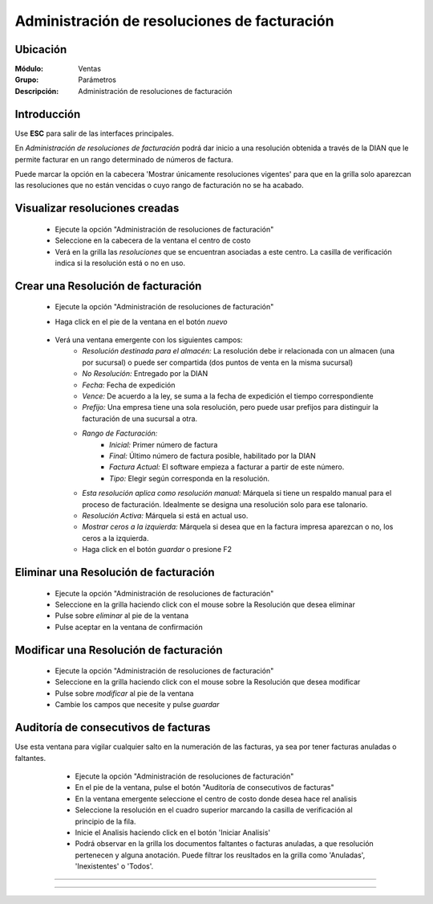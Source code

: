 =============================================
Administración de resoluciones de facturación
=============================================

Ubicación
=========

:Módulo:
 Ventas

:Grupo:
 Parámetros

:Descripción:
   Administración de resoluciones de facturación

Introducción
============

Use **ESC** para salir de las interfaces principales.

En *Administración de resoluciones de facturación* podrá dar inicio a una resolución obtenida a través de la DIAN que le permite facturar en un rango determinado de números de factura.

Puede marcar la opción en la cabecera 'Mostrar únicamente resoluciones vigentes' para que en la grilla solo aparezcan las resoluciones que no están vencidas o cuyo rango de facturación no se ha acabado.

Visualizar resoluciones creadas
===============================

	- Ejecute la opción "Administración de resoluciones de facturación"
	- Seleccione en la cabecera de la ventana el centro de costo 
	- Verá en la grilla las *resoluciones* que se encuentran asociadas a este centro. La casilla de verificación indica si la resolución está o no en uso.

Crear una Resolución de facturación
===================================

	- Ejecute la opción "Administración de resoluciones de facturación"
	- Haga click en el pie de la ventana en el botón |wznew.bmp| *nuevo*

 			.. figure:: images/24.png
      			 :align: center

	- Verá una ventana emergente con los siguientes campos:
		- *Resolución destinada para el almacén:* La resolución debe ir relacionada con un almacen (una por sucursal) o puede ser compartida (dos puntos de venta en la misma sucursal)
		- *No Resolución:* Entregado por la DIAN
		- *Fecha:* Fecha de expedición
		- *Vence:* De acuerdo a la ley, se suma a la fecha de expedición el tiempo correspondiente
		- *Prefijo:* Una empresa tiene una sola resolución, pero puede usar prefijos para distinguir la facturación de una sucursal a otra.
		- *Rango de Facturación:*
			- *Inicial:* Primer número de factura
			- *Final:* Último número de factura posible, habilitado por la DIAN
			- *Factura Actual:* El software empieza a facturar a partir de este número.
			- *Tipo:* Elegir según corresponda en la resolución.
		- *Esta resolución aplica como resolución manual:* Márquela si tiene un respaldo manual para el proceso de facturación. Idealmente se designa una resolución solo para ese talonario.
		- *Resolución Activa:* Márquela si está en actual uso.
		- *Mostrar ceros a la izquierda:* Márquela si desea que en la factura impresa aparezcan o no, los ceros a la izquierda.
		- Haga click en el botón |save.bmp| *guardar* o presione F2

Eliminar una Resolución de facturación
======================================

	- Ejecute la opción "Administración de resoluciones de facturación"
	- Seleccione en la grilla haciendo click con el mouse sobre la Resolución que desea eliminar
	- Pulse sobre |delete.bmp| *eliminar* al pie de la ventana 
	- Pulse aceptar en la ventana de confirmación

	.. Note:

		No se pueden eliminar resoluciones que ya tengan un proceso de facturación iniciado, si desea dejarla de usar entonces desactivela. Para desactivarla desmarque la casilla 'Resolución activa' en la configuración de la resolución en `Modificar una Resolución de facturación`_

Modificar una Resolución de facturación
=======================================

	- Ejecute la opción "Administración de resoluciones de facturación"
	- Seleccione en la grilla haciendo click con el mouse sobre la Resolución que desea modificar
	- Pulse sobre |wzedit.bmp| *modificar* al pie de la ventana 
	- Cambie los campos que necesite y pulse |save.bmp| *guardar*

Auditoría de consecutivos de facturas
======================================

Use esta ventana para vigilar cualquier salto en la numeración de las facturas, ya sea por tener facturas anuladas o faltantes.

	- Ejecute la opción "Administración de resoluciones de facturación"
	- En el pie de la ventana, pulse el botón "Auditoría de consecutivos de facturas"
	- En la ventana emergente seleccione el centro de costo donde desea hace rel analisis
	- Seleccione la resolución en el cuadro superior marcando la casilla de verificación al principio de la fila.
	- Inicie el Analisis haciendo click en el botón 'Iniciar Analisis'
	- Podrá observar en la grilla los documentos faltantes o facturas anuladas, a que resolución pertenecen y alguna anotación. Puede filtrar los reusltados en la grilla como 'Anuladas', 'Inexistentes' o 'Todos'.

 .. figure:: images/25.png
      		:align: center




--------------------------------------------

.. |pdf_logo.gif| image:: /_images/generales/pdf_logo.gif
.. |excel.bmp| image:: /_images/generales/excel.bmp
.. |codbar.png| image:: /_images/generales/codbar.png
.. |printer_q.bmp| image:: /_images/generales/printer_q.bmp
.. |calendaricon.gif| image:: /_images/generales/calendaricon.gif
.. |gear.bmp| image:: /_images/generales/gear.bmp
.. |openfolder.bmp| image:: /_images/generales/openfold.bmp
.. |library_listview.bmp| image:: /_images/generales/library_listview.png
.. |plus.bmp| image:: /_images/generales/plus.bmp
.. |wzedit.bmp| image:: /_images/generales/wzedit.bmp
.. |buscar.bmp| image:: /_images/generales/buscar.bmp
.. |delete.bmp| image:: /_images/generales/delete.bmp
.. |btn_ok.bmp| image:: /_images/generales/btn_ok.bmp
.. |refresh.bmp| image:: /_images/generales/refresh.bmp
.. |descartar.bmp| image:: /_images/generales/descartar.bmp
.. |save.bmp| image:: /_images/generales/save.bmp
.. |wznew.bmp| image:: /_images/generales/wznew.bmp

































--------------------------------------------

.. |pdf_logo.gif| image:: /_images/generales/pdf_logo.gif
.. |excel.bmp| image:: /_images/generales/excel.bmp
.. |codbar.png| image:: /_images/generales/codbar.png
.. |printer_q.bmp| image:: /_images/generales/printer_q.bmp
.. |calendaricon.gif| image:: /_images/generales/calendaricon.gif
.. |gear.bmp| image:: /_images/generales/gear.bmp
.. |openfolder.bmp| image:: /_images/generales/openfold.bmp
.. |library_listview.bmp| image:: /_images/generales/library_listview.png
.. |plus.bmp| image:: /_images/generales/plus.bmp
.. |wzedit.bmp| image:: /_images/generales/wzedit.bmp
.. |buscar.bmp| image:: /_images/generales/buscar.bmp
.. |delete.bmp| image:: /_images/generales/delete.bmp
.. |btn_ok.bmp| image:: /_images/generales/btn_ok.bmp
.. |refresh.bmp| image:: /_images/generales/refresh.bmp
.. |descartar.bmp| image:: /_images/generales/descartar.bmp
.. |save.bmp| image:: /_images/generales/save.bmp
.. |wznew.bmp| image:: /_images/generales/wznew.bmp